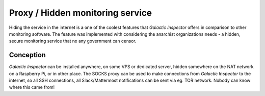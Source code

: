 Proxy / Hidden monitoring service
=================================

Hiding the service in the internet is a one of the coolest features that *Galactic Inspector* offers in comparison to other monitoring software.
The feature was implemented with considering the anarchist organizations needs - a hidden, secure monitoring service that no any government can censor.

Conception
----------

*Galactic Inspector* can be installed anywhere, on some VPS or dedicated server, hidden somewhere on the NAT network on a Raspberry Pi, or in other place.
The SOCKS proxy can be used to make connections from *Galactic Inspector* to the internet, so all SSH connections, all Slack/Mattermost notifications can be sent
via eg. TOR network. Nobody can know where this came from!

